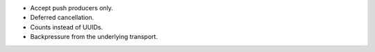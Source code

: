 - Accept push producers only.
- Deferred cancellation.
- Counts instead of UUIDs.
- Backpressure from the underlying transport.
